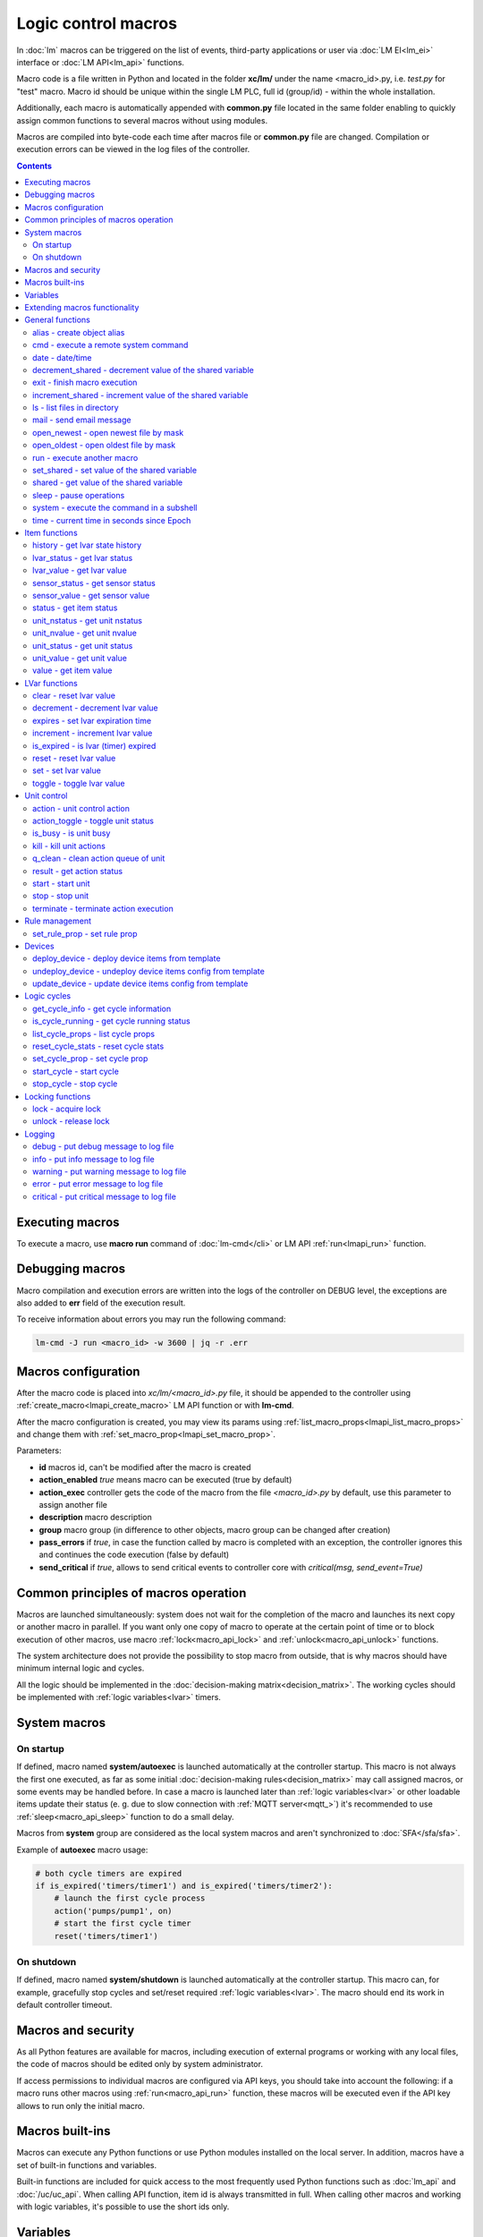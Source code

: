 Logic control macros
********************

In :doc:`lm` macros can be triggered on the list of events, third-party
applications or user via :doc:`LM EI<lm_ei>` interface or :doc:`LM API<lm_api>`
functions.

Macro code is a file written in Python and located in the folder **xc/lm/**
under the name <macro_id>.py, i.e. *test.py* for "test" macro. Macro id should
be unique within the single LM PLC, full id (group/id) - within the whole
installation.

Additionally, each macro is automatically appended with **common.py** file
located in the same folder enabling to quickly assign common functions to
several macros without using modules.

Macros are compiled into byte-code each time after macros file or **common.py**
file are changed. Compilation or execution errors can be viewed in the log
files of the controller.

.. contents::

Executing macros
================

To execute a macro, use **macro run** command of :doc:`lm-cmd</cli>` or LM API
:ref:`run<lmapi_run>` function.

Debugging macros
================

Macro compilation and execution errors are written into the logs of the
controller on DEBUG level, the exceptions are also added to **err** field of
the execution result.

To receive information about errors you may run the following command:

.. code-block:: bash

    lm-cmd -J run <macro_id> -w 3600 | jq -r .err

Macros configuration
====================

After the macro code is placed into *xc/lm/<macro_id>.py* file, it should be
appended to the controller using :ref:`create_macro<lmapi_create_macro>` LM API
function or with **lm-cmd**.

After the macro configuration is created, you may view its params using
:ref:`list_macro_props<lmapi_list_macro_props>` and change them with
:ref:`set_macro_prop<lmapi_set_macro_prop>`.

Parameters:

* **id** macros id, can't be modified after the macro is created
* **action_enabled** *true* means macro can be executed (true by default)
* **action_exec** controller gets the code of the macro from the file
  *<macro_id>.py* by default, use this parameter to assign another file
* **description** macro description
* **group** macro group (in difference to other objects, macro group can be
  changed after creation)
* **pass_errors** if *true*, in case the function called by macro is completed
  with an exception, the controller ignores this and continues the code
  execution (false by default)
* **send_critical** if *true*, allows to send critical events to controller
  core with *critical(msg, send_event=True)*

Common principles of macros operation
=====================================

Macros are launched simultaneously: system does not wait for the completion of
the macro and launches its next copy or another macro in parallel. If you want
only one copy of macro to operate at the certain point of time or to block
execution of other macros, use macro :ref:`lock<macro_api_lock>` and
:ref:`unlock<macro_api_unlock>` functions.

The system architecture does not provide the possibility to stop macro from
outside, that is why macros should have minimum internal logic and cycles.

All the logic should be implemented in the :doc:`decision-making
matrix<decision_matrix>`. The working cycles should be implemented with
:ref:`logic variables<lvar>` timers.

System macros
=============

On startup
----------

If defined, macro named **system/autoexec** is launched automatically at the
controller startup. This macro is not always the first one executed, as far as
some initial :doc:`decision-making rules<decision_matrix>` may call assigned
macros, or some events may be handled before. In case a macro is launched later
than :ref:`logic variables<lvar>` or other loadable items update their status
(e. g. due to slow connection with :ref:`MQTT server<mqtt_>`) it's recommended
to use :ref:`sleep<macro_api_sleep>` function to do a small delay.

Macros from **system** group are considered as the local system macros and
aren't synchronized to :doc:`SFA</sfa/sfa>`.

Example of **autoexec** macro usage:

.. code-block:: python

    # both cycle timers are expired
    if is_expired('timers/timer1') and is_expired('timers/timer2'):
        # launch the first cycle process
        action('pumps/pump1', on)
        # start the first cycle timer
        reset('timers/timer1')

On shutdown
-----------

If defined, macro named **system/shutdown** is launched automatically at the
controller startup. This macro can, for example, gracefully stop cycles and
set/reset required :ref:`logic variables<lvar>`. The macro should end its work
in default controller timeout.

Macros and security
===================

As all Python features are available for macros, including execution of
external programs or working with any local files, the code of macros should be
edited only by system administrator.

If access permissions to individual macros are configured via API keys, you
should take into account the following: if a macro runs other macros using
:ref:`run<macro_api_run>` function, these macros will be executed even if the
API key allows to run only the initial macro.

Macros built-ins
================

Macros can execute any Python functions or use Python modules installed on the
local server. In addition, macros have a set of built-in functions and
variables.

Built-in functions are included for quick access to the most frequently used
Python functions such as :doc:`lm_api` and :doc:`/uc/uc_api`. When calling
API function, item id is always transmitted in full. When calling other macros
and working with logic variables, it's possible to use the short ids only.

Variables
=========

Macros have the following built-in variables:

* **on** alias to integer *1*
* **off** alias to integer *0*
* **yes** alias to boolean *True*
* **no** alias to boolean *False*

* **_source** item generated the :doc:`event<decision_matrix>`, used by the
  system to call the macro. You may directly access the item and e.g. use its
  internal variables such as *_source.item_id*, *_source.full_id*,
  *_source.oid* etc.
* **_polldelay** controller poll delay
* **_timeout** controller default timeout
* **args** array list of arguments the macro is being executed with
* **kwargs** dict of keyword arguments the macro is being executed with
* **_0** current macro id (i.e. *'test'*)
* **_00** current macro full id (i.e. *'group1/test'*)
* **_1, _2, ... _9** first 9 arguments the macro is being executed with
* **lm_cvars** all :ref:`lm_cvars<lm_cvars>` variables
* **out** macro may use this variable to output the data which will be set to
  **out** field of the execution result
* **is_shutdown** if defined, contains a function which returns *True* if macro
  caller got shutdown/stop event (set by :doc:`logic cycle<cycles>`)

.. note::

    if macro arguments or lm_cvars are numbers, they are automatically converted
    to float type


Extending macros functionality
==============================

Macros function set can be extended with pre-made or custom :doc:`macro
extensions</lm/ext>`. As soon as extension is loaded, its functions become
available in all macros without a need to restart :doc:`LM PLC</lm/lm>`.

Also, macro can import any local Python module. The following modules are
pre-imported:

 * **json** `JSON processing <https://docs.python.org/3/library/json.html>`_
 * **os** standard `Python OS functions <https://docs.python.org/3/library/os.html>`_
 * **requests** `HTTP functions <http://docs.python-requests.org/en/master/>`_
 * **sys** `standard Python system functions <https://docs.python.org/3/library/sys.html>`_


.. _macro_api_cat_general:

General functions
=================



.. _macro_api_alias:

alias - create object alias
---------------------------



.. code-block:: python

    alias('rpush', 'roboger_local_push')

Parameters:

* **alias_obj** alias object
* **src_obj** source object

Returns:

True if alias is set. Doesn't raise any exceptions, safe to use in common files


.. _macro_api_cmd:

cmd - execute a remote system command
-------------------------------------

Executes a :ref:`command script<cmd>` on the server where the controller is installed.

.. code-block:: python

    r = cmd('uc/mws1-v1', 'test', wait=5)

Parameters:

* **controller_id** controller id to execute command on
* **command** name of the command script

Optionally:

* **args** string of command arguments, separated by spaces (passed to the script)
* **wait** wait (in seconds) before API call sends a response. This allows to try waiting until command finish
* **timeout** maximum time of command execution. If the command fails to finish within the specified time (in sec), it will be terminated

Returns:

Serialized command action object (dict)

.. code-block:: json

    {
        "args": [],
        "cmd": "test",
        "err": "some text to stderr\n",
        "exitcode": 0,
        "out": "test script start\nparam 1:  ( > 0 will generate \"failed\" status)\nparam 2: \nparam 3: \ndelay 3 sec\nscript finish\n",
        "status": "completed",
        "time": {
            "completed": 1553466937.5606368,
            "created": 1553466934.5421243,
            "running": 1553466934.5424464
        },
        "timeout": 5.0
    }

Raises:

* **ResourceNotFound** command script or controller is not found


.. _macro_api_date:

date - date/time
----------------



.. code-block:: python

    r = date()

Returns:

Serialized date/time object (dict)

.. code-block:: json

    {
        "day": 14,
        "hour": 0,
        "minute": 47,
        "month": 5,
        "second": 16,
        "timestamp": 1557787636.680612,
        "weekday": 1,
        "year": 2019
    }


.. _macro_api_decrement_shared:

decrement_shared - decrement value of the shared variable
---------------------------------------------------------

Decrement value of the variable, shared between controller macros. Initial value must be number

.. code-block:: python

    decrement_shared('counter1')

Parameters:

* **name** variable name


.. _macro_api_exit:

exit - finish macro execution
-----------------------------



.. code-block:: python

    exit(1)

Parameters:

* **code** macro exit code (default: 0, no errors)


.. _macro_api_increment_shared:

increment_shared - increment value of the shared variable
---------------------------------------------------------

Increment value of the variable, shared between controller macros. Initial value must be number

.. code-block:: python

    increment_shared('counter1')

Parameters:

* **name** variable name


.. _macro_api_ls:

ls - list files in directory
----------------------------

If recursive is true, the pattern "**" will match any files and zero or more directories and subdirectories.

.. code-block:: python

    r = ls('/opt/i/*.jpg')

Parameters:

* **mask** path and mask (e.g. /opt/data/\*.jpg)
* **recursive** if True, perform a recursive search

Returns:

dict with fields 'name' 'file', 'size' and 'time' { 'c': created, 'm': modified }

.. code-block:: json

    [
        {
            "file": "/opt/i/20170926_004347.jpg",
            "name": "20170926_004347.jpg",
            "size": 6464873,
            "time": {
                "c": 1553460493.280853,
                "m": 1506379536.0
            }
        },
        {
            "file": "/opt/i/20171017_095941.jpg",
            "name": "20171017_095941.jpg",
            "size": 1650389,
            "time": {
                "c": 1553460493.2968528,
                "m": 1510695841.0
            }
        },
        {
            "file": "/opt/i/20171029_194029.jpg",
            "name": "20171029_194029.jpg",
            "size": 3440296,
            "time": {
                "c": 1553460493.324853,
                "m": 1510695762.0
            }
        },
        {
            "file": "/opt/i/20170926_004334.jpg",
            "name": "20170926_004334.jpg",
            "size": 6523001,
            "time": {
                "c": 1553460493.1648533,
                "m": 1506379526.0
            }
        }
    ]


.. _macro_api_mail:

mail - send email message
-------------------------

The function uses *[mailer]* section of the :ref:`LM PLC configuration<lm_ini>` to get sender address and list of the recipients (if not specified).

.. code-block:: python

    mail(subject='we have a problem', text='sensor 5 is down')

Optionally:

* **subject** email subject
* **text** email text
* **rcp** recipient or array of the recipients

Raises:

* **FunctionFailed** mail is not sent


.. _macro_api_open_newest:

open_newest - open newest file by mask
--------------------------------------



.. code-block:: python

    i = open_newest('/opt/i/*.jpg', 'rb').read()
    print(r)

    None

Parameters:

* **mask** path and mask (e.g. /opt/data/\*.jpg)

Optionally:

* **mode** file open mode (default: 'r')

Returns:

file descriptor

Raises:

* **Exception** exceptions equal to Python "open" function


.. _macro_api_open_oldest:

open_oldest - open oldest file by mask
--------------------------------------



.. code-block:: python

    i = open_oldest('/opt/i/*.jpg', 'rb').read()
    print(r)

    None

Parameters:

* **mask** path and mask (e.g. /opt/data/\*.jpg)

Optionally:

* **mode** file open mode (default: 'r')

Returns:

file descriptor

Raises:

* **Exception** exceptions equal to Python "open" function


.. _macro_api_run:

run - execute another macro
---------------------------

Execute a macro with the specified arguments.

.. code-block:: python

    r = run('tests/test1', kwargs={'v1': 'test', 'v2': 999}, wait=2)

Parameters:

* **macro** macro id

Optionally:

* **args** macro arguments, array or space separated
* **kwargs** macro keyword arguments, name=value, comma separated or dict
* **wait** wait for the completion for the specified number of seconds
* **uuid** action UUID (will be auto generated if none specified)
* **priority** queue priority (default is 100, lower is better)

Returns:

Serialized macro action object (dict)

.. code-block:: json

    {
        "args": [],
        "err": "",
        "exitcode": 0,
        "item_group": "tests",
        "item_id": "test1",
        "item_oid": "lmacro:tests/test1",
        "item_type": "lmacro",
        "kwargs": {
            "v1": "test",
            "v2": 999
        },
        "out": "i am macro 1",
        "priority": 100,
        "status": "completed",
        "time": {
            "completed": 1553466277.50619,
            "created": 1553466277.5015311,
            "pending": 1553466277.502084,
            "queued": 1553466277.5031419,
            "running": 1553466277.5042534
        },
        "uuid": "f8dc24bf-bd50-4c2e-9728-9939807329f6"
    }

Raises:

* **ResourceNotFound** macro is not found


.. _macro_api_set_shared:

set_shared - set value of the shared variable
---------------------------------------------

Set value of the variable, shared between controller macros

.. code-block:: python

    set_shared('var1', 777)

Parameters:

* **name** variable name

Optionally:

* **value** value to set. If empty, varible is deleted


.. _macro_api_shared:

shared - get value of the shared variable
-----------------------------------------

Get value of the variable, shared between controller macros

.. code-block:: python

    r = shared('var1')
    print(r)

    777

Parameters:

* **name** variable name

Optionally:

* **default** value if variable doesn't exist

Returns:

variable value, None (or default) if variable doesn't exist


.. _macro_api_sleep:

sleep - pause operations
------------------------

Unlike standard time.sleep(...), breaks pause when controller shutdown event is received.

.. code-block:: python

    sleep(0.1)

Parameters:

* **t** number of seconds to sleep
* **safe** break on shutdown event (default is True)

Returns:

True if sleep is finished, False if shutdown event is received


.. _macro_api_system:

system - execute the command in a subshell
------------------------------------------



.. code-block:: python

    r = system('touch /tmp/1.dat')
    print(r)

    0

Returns:

shell exit code (0 - no error)


.. _macro_api_time:

time - current time in seconds since Epoch
------------------------------------------

Return the current time in seconds since the Epoch. Fractions of a second may be present if the system clock provides them.

.. code-block:: python

    r = time()
    print(r)

    1553461581.549374



.. _macro_api_cat_item:

Item functions
==============



.. _macro_api_history:

history - get lvar state history
--------------------------------



.. code-block:: python

    r = history('lvar:tests/test1', t_start='2019-03-24')

Parameters:

* **lvar_id** lvar ID, or multiple IDs (list or comma separated)

Optionally:

* **t_start** time frame start, ISO or Unix timestamp
* **t_end** time frame end, optional (default: current time), ISO or Unix timestamp
* **limit** limit history records
* **prop** item property ('status' or 'value'
* **time_format** time format, 'iso' or 'raw' (default) for timestamp
* **fill** fill frame with the specified interval (e.g. *1T* - 1 minute, *2H* - 2 hours etc.), optional. If specified, t_start is required
* **fmt** output format, 'list' (default) or 'dict'
* **db** :doc:`notifier</notifiers>` ID which keeps history for the specified item(s) (default: **db_1**)

Returns:

list of dicts or dict of lists

.. code-block:: json

    {
        "status": [
            1,
            1,
            1,
            1
        ],
        "t": [
            1553461864.9564857,
            1553461878.8139935,
            1553461883.1168087,
            1553461887.6495461
        ],
        "value": [
            0.0,
            0.0,
            1.0,
            1.0
        ]
    }


.. _macro_api_lvar_status:

lvar_status - get lvar status
-----------------------------



.. code-block:: python

    r = lvar_status('tests/test1')
    print(r)

    1

Parameters:

* **lvar_id** lvar id

Returns:

lvar status (integer)

Raises:

* **ResourceNotFound** lvar is not found


.. _macro_api_lvar_value:

lvar_value - get lvar value
---------------------------



.. code-block:: python

    r = lvar_value('tests/test1')
    print(r)

    1.0

Parameters:

* **lvar_id** lvar id

Returns:

lvar value


.. _macro_api_sensor_status:

sensor_status - get sensor status
---------------------------------



.. code-block:: python

    r = sensor_status('env/temp_test')
    print(r)

    1

Parameters:

* **sensor_id** sensor id

Returns:

sensor status (integer)

Raises:

* **ResourceNotFound** sensor is not found


.. _macro_api_sensor_value:

sensor_value - get sensor value
-------------------------------



.. code-block:: python

    r = sensor_value('env/temp_test')
    print(r)

    191.0

Parameters:

* **sensor_id** sensor id

Optionally:

* **default** value if null (default is empty string)

Returns:

sensor value

Raises:

* **ResourceNotFound** sensor is not found


.. _macro_api_status:

status - get item status
------------------------



.. code-block:: python

    r = status('unit:tests/unit1')
    print(r)

    0

Parameters:

* **item_id** item id (oid required)

Returns:

item status (integer)

Raises:

* **ResourceNotFound** item is not found


.. _macro_api_unit_nstatus:

unit_nstatus - get unit nstatus
-------------------------------

nstatus is the status which is set to unit after the current running action is completed.

the function may be called with an alias "nstatus(...)"

.. code-block:: python

    r = unit_nstatus('tests/unit1')
    print(r)

    0

Parameters:

* **unit_id** unit id

Returns:

unit nstatus (integer)

Raises:

* **ResourceNotFound** unit is not found


.. _macro_api_unit_nvalue:

unit_nvalue - get unit nvalue
-----------------------------

nvalue is the value which is set to unit after the current running action is completed.

the function may be called with an alias "nvalue(...)"

.. code-block:: python

    r = unit_nvalue('tests/unit1')
    print(r)



Parameters:

* **unit_id** unit id

Returns:

unit nvalue

Raises:

* **ResourceNotFound** unit is not found


.. _macro_api_unit_status:

unit_status - get unit status
-----------------------------



.. code-block:: python

    r = unit_status('tests/unit1')
    print(r)

    0

Parameters:

* **unit_id** unit id

Returns:

unit status (integer)

Raises:

* **ResourceNotFound** unit is not found


.. _macro_api_unit_value:

unit_value - get unit value
---------------------------



.. code-block:: python

    r = unit_value('tests/unit1')
    print(r)



Parameters:

* **unit_id** unit id

Optionally:

* **default** value if null (default is empty string)

Returns:

unit value

Raises:

* **ResourceNotFound** unit is not found


.. _macro_api_value:

value - get item value
----------------------



.. code-block:: python

    r = value('sensor:env/temp_test')
    print(r)

    191.0

Parameters:

* **item_id** item id (oid required)

Optionally:

* **default** value if null (default is empty string)

Returns:

item value

Raises:

* **ResourceNotFound** item is not found



.. _macro_api_cat_lvar:

LVar functions
==============



.. _macro_api_clear:

clear - reset lvar value
------------------------

Set lvar value to 0 or stop timer lvar (set timer status to 0)

.. code-block:: python

    clear('tests/test1')

Parameters:

* **lvar_id** lvar id

Raises:

* **FunctionFailed** lvar value set error
* **ResourceNotFound** lvar is not found


.. _macro_api_decrement:

decrement - decrement lvar value
--------------------------------

Decrement value of lvar. Initial value should be number

.. code-block:: python

    decrement('tests/test1')

Parameters:

* **lvar_id** lvar id

Raises:

* **FunctionFailed** lvar value decrement error
* **ResourceNotFound** lvar is not found


.. _macro_api_expires:

expires - set lvar expiration time
----------------------------------



.. code-block:: python

    expires('timers/timer1', 30)

Parameters:

* **lvar_id** lvar id

Optionally:

* **etime** time (in seconds), default is 0 (never expires)

Raises:

* **FunctionFailed** lvar expiration set error
* **ResourceNotFound** lvar is not found


.. _macro_api_increment:

increment - increment lvar value
--------------------------------

Increment value of lvar. Initial value should be number

.. code-block:: python

    increment('tests/test1')

Parameters:

* **lvar_id** lvar id

Raises:

* **FunctionFailed** lvar value increment error
* **ResourceNotFound** lvar is not found


.. _macro_api_is_expired:

is_expired - is lvar (timer) expired
------------------------------------



.. code-block:: python

    r = is_expired('nogroup/timer1')
    print(r)

    True

Parameters:

* **lvar_id** lvar id

Returns:

True, if timer is expired

Raises:

* **ResourceNotFound** lvar is not found


.. _macro_api_reset:

reset - reset lvar value
------------------------

Set lvar value to 1 or start lvar timer

.. code-block:: python

    reset('tests/test1')

Parameters:

* **lvar_id** lvar id

Raises:

* **FunctionFailed** lvar value set error
* **ResourceNotFound** lvar is not found


.. _macro_api_set:

set - set lvar value
--------------------



.. code-block:: python

    set('tests/test1', value=1)

Parameters:

* **lvar_id** lvar id

Optionally:

* **value** lvar value (if npt specified, lvar is set to null)

Raises:

* **FunctionFailed** lvar value set error
* **ResourceNotFound** lvar is not found


.. _macro_api_toggle:

toggle - toggle lvar value
--------------------------

Change lvar value to opposite boolean (0->1, 1->0)

.. code-block:: python

    toggle('tests/test1')

Parameters:

* **lvar_id** lvar id

Raises:

* **FunctionFailed** lvar value set error
* **ResourceNotFound** lvar is not found



.. _macro_api_cat_unit:

Unit control
============



.. _macro_api_action:

action - unit control action
----------------------------

The call is considered successful when action is put into the action queue of selected unit.

.. code-block:: python

    r = action('tests/unit1', status=1, wait=5)

Parameters:

* **unit_id** unit id
* **status** desired unit status

Optionally:

* **value** desired unit value
* **wait** wait for the completion for the specified number of seconds
* **uuid** action UUID (will be auto generated if none specified)
* **priority** queue priority (default is 100, lower is better)

Returns:

Serialized action object (dict)

.. code-block:: json

    {
        "err": "",
        "exitcode": 0,
        "item_group": "tests",
        "item_id": "unit1",
        "item_oid": "unit:tests/unit1",
        "item_type": "unit",
        "nstatus": 1,
        "nvalue": null,
        "out": "",
        "priority": 100,
        "status": "completed",
        "time": {
            "completed": 1553465690.0686338,
            "created": 1553465690.0547004,
            "pending": 1553465690.0549927,
            "queued": 1553465690.0553339,
            "running": 1553465690.0556705
        },
        "uuid": "17fc6650-4434-4605-974e-53591176b6ac"
    }

Raises:

* **FunctionFailed** action is "dead"
* **ResourceNotFound** unit is not found


.. _macro_api_action_toggle:

action_toggle - toggle unit status
----------------------------------

Create unit control action to toggle its status (1->0, 0->1). if using OID, you can also call "toggle(..)" with the same effect.

.. code-block:: python

    r = action_toggle('tests/unit1', wait=5)

Parameters:

* **unit_id** unit id

Optionally:

* **value** desired unit value
* **wait** wait for the completion for the specified number of seconds
* **uuid** action UUID (will be auto generated if none specified)
* **priority** queue priority (default is 100, lower is better)

Returns:

Serialized action object (dict)

.. code-block:: json

    {
        "err": "",
        "exitcode": 0,
        "item_group": "tests",
        "item_id": "unit1",
        "item_oid": "unit:tests/unit1",
        "item_type": "unit",
        "nstatus": 0,
        "nvalue": "",
        "out": "",
        "priority": 100,
        "status": "completed",
        "time": {
            "completed": 1553465690.1327171,
            "created": 1553465690.1081843,
            "pending": 1553465690.1084123,
            "queued": 1553465690.1089923,
            "running": 1553465690.1094682
        },
        "uuid": "0982213a-6c8f-4df3-8581-d1281d0f41dc"
    }

Raises:

* **FunctionFailed** action is "dead"
* **ResourceNotFound** unit is not found


.. _macro_api_is_busy:

is_busy - is unit busy
----------------------



.. code-block:: python

    r = is_busy('tests/unit1')
    print(r)

    False

Parameters:

* **unit_id** unit id

Returns:

True, if unit is busy (action is executed)

Raises:

* **ResourceNotFound** unit is not found


.. _macro_api_kill:

kill - kill unit actions
------------------------

Apart from canceling all queued commands, this function also terminates the current running action.

.. code-block:: python

    kill('tests/unit1')

Parameters:

* **unit_id** unit id

Raises:

* **ResourceNotFound** unit is not found


.. _macro_api_q_clean:

q_clean - clean action queue of unit
------------------------------------

Cancels all queued actions, keeps the current action running.

.. code-block:: python

    q_clean('tests/unit1')

Parameters:

* **unit_id** unit id

Raises:

* **ResourceNotFound** unit is not found


.. _macro_api_result:

result - get action status
--------------------------

Checks the result of the action by its UUID or returns the actions for the specified unit.

.. code-block:: python

    r = result(unit_id='tests/unit1')

Parameters:

* **unit_id** unit id or
* **uuid** action uuid

Optionally:

* **group** filter by unit group
* **status** filter by action status: Q for queued, R for running, F for finished

Returns:

list or single serialized action object

.. code-block:: json

    [
        {
            "err": "",
            "exitcode": 0,
            "item_group": "tests",
            "item_id": "unit1",
            "item_oid": "unit:tests/unit1",
            "item_type": "unit",
            "nstatus": 1,
            "nvalue": null,
            "out": "",
            "priority": 100,
            "status": "completed",
            "time": {
                "completed": 1553441469.549005,
                "created": 1553441469.5324786,
                "pending": 1553441469.5328996,
                "queued": 1553441469.5334597,
                "running": 1553441469.533866
            },
            "uuid": "fbfd9426-911e-4c40-9d59-4fd835723c98"
        },
        {
            "err": "",
            "exitcode": null,
            "item_group": "tests",
            "item_id": "unit1",
            "item_oid": "unit:tests/unit1",
            "item_type": "unit",
            "nstatus": 1,
            "nvalue": null,
            "out": "",
            "priority": 100,
            "status": "ignored",
            "time": {
                "created": 1553441793.621345,
                "ignored": 1553441793.623007,
                "pending": 1553441793.6215,
                "queued": 1553441793.622087
            },
            "uuid": "d62241b7-0c28-4f7a-80c4-07d40a876213"
        }
    ]

Raises:

* **ResourceNotFound** unit or action is not found


.. _macro_api_start:

start - start unit
------------------

Create unit control action to set its status to 1

.. code-block:: python

    r = start('tests/unit1', wait=5)

Parameters:

* **unit_id** unit id

Optionally:

* **value** desired unit value
* **wait** wait for the completion for the specified number of seconds
* **uuid** action UUID (will be auto generated if none specified)
* **priority** queue priority (default is 100, lower is better)

Returns:

Serialized action object (dict)

.. code-block:: json

    {
        "err": "",
        "exitcode": 0,
        "item_group": "tests",
        "item_id": "unit1",
        "item_oid": "unit:tests/unit1",
        "item_type": "unit",
        "nstatus": 1,
        "nvalue": null,
        "out": "",
        "priority": 100,
        "status": "completed",
        "time": {
            "completed": 1553460599.3041146,
            "created": 1553460599.2887182,
            "pending": 1553460599.2889755,
            "queued": 1553460599.289449,
            "running": 1553460599.2897608
        },
        "uuid": "50e1d476-dd3e-4d8f-8316-2f2248e82676"
    }

Raises:

* **FunctionFailed** action is "dead"
* **ResourceNotFound** unit is not found


.. _macro_api_stop:

stop - stop unit
----------------

Create unit control action to set its status to 0

.. code-block:: python

    r = stop('tests/unit1', wait=5)

Parameters:

* **unit_id** unit id

Optionally:

* **value** desired unit value
* **wait** wait for the completion for the specified number of seconds
* **uuid** action UUID (will be auto generated if none specified)
* **priority** queue priority (default is 100, lower is better)

Returns:

Serialized action object (dict)

.. code-block:: json

    {
        "err": "",
        "exitcode": 0,
        "item_group": "tests",
        "item_id": "unit1",
        "item_oid": "unit:tests/unit1",
        "item_type": "unit",
        "nstatus": 0,
        "nvalue": null,
        "out": "",
        "priority": 100,
        "status": "completed",
        "time": {
            "completed": 1553460599.346349,
            "created": 1553460599.3321738,
            "pending": 1553460599.3323255,
            "queued": 1553460599.332741,
            "running": 1553460599.3330808
        },
        "uuid": "aff93ac7-78d6-497f-aa31-4eb45823c1f7"
    }

Raises:

* **FunctionFailed** action is "dead"
* **ResourceNotFound** unit is not found


.. _macro_api_terminate:

terminate - terminate action execution
--------------------------------------

Terminates or cancel the action if it is still queued

.. code-block:: python

    try:
    terminate(unit_id='tests/unit1')
    except ResourceNotFound:
    print('no action running')

Parameters:

* **unit_id** action uuid or
* **uuid** unit id

Raises:

* **ResourceNotFound** if unit/action is not found or action is already finished



.. _macro_api_cat_rule:

Rule management
===============



.. _macro_api_set_rule_prop:

set_rule_prop - set rule prop
-----------------------------



.. code-block:: python

    set_rule_prop('28af95b2-e087-47b3-a6cd-15fe21d06c4a', 'condition', 'x < 5')

Parameters:

* **rule_id** rule id (uuid)
* **prop** property to set
* **value** value to set

Optionally:

* **save** save rule config after the operation

Raises:

* **ResourceNotFound** rule is not found



.. _macro_api_cat_device:

Devices
=======



.. _macro_api_deploy_device:

deploy_device - deploy device items from template
-------------------------------------------------

Deploys the :ref:`device<device>` from the specified template.

.. code-block:: python

    deploy_device('uc/mws1-v1', 'device1', cfg={ 'ID': 5 })

Parameters:

* **controller_id** controller id to deploy device on
* **device_tpl** device template (*runtime/tpl/<TEMPLATE>.yml|yaml|json*, without extension)

Optionally:

* **cfg** device config (*var=value*, comma separated or dict)
* **save** save items configuration on disk immediately after operation

Raises:

* **ResourceNotFound** device template or controller is not found
* **FunctionFailed** device deploy error


.. _macro_api_undeploy_device:

undeploy_device - undeploy device items config from template
------------------------------------------------------------



.. code-block:: python

    undeploy_device('uc/mws1-v1', 'device1', cfg={ 'ID': 5 })

Parameters:

* **controller_id** controller id to deploy device on
* **device_tpl** device template (*runtime/tpl/<TEMPLATE>.yml|yaml|json*, without extension)

Optionally:

* **cfg** device config (*var=value*, comma separated or dict)

Raises:

* **ResourceNotFound** device template or controller is not found


.. _macro_api_update_device:

update_device - update device items config from template
--------------------------------------------------------



.. code-block:: python

    update_device('uc/mws1-v1', 'device1', cfg={ 'ID': 5 })

Parameters:

* **controller_id** controller id to deploy device on
* **device_tpl** device template (*runtime/tpl/<TEMPLATE>.yml|yaml|json*, without extension)

Optionally:

* **cfg** device config (*var=value*, comma separated or dict)
* **save** save items configuration on disk immediately after operation

Raises:

* **ResourceNotFound** device template or controller is not found
* **FunctionFailed** device update error



.. _macro_api_cat_cycle:

Logic cycles
============



.. _macro_api_get_cycle_info:

get_cycle_info - get cycle information
--------------------------------------



.. code-block:: python

    r = get_cycle_info('tests/cycle1')

Parameters:

* **cycle_id** cycle id

Returns:

dict with cycle information

.. code-block:: json

    {
        "avg": 0.01,
        "description": "",
        "full_id": "tests/cycle1",
        "group": "tests",
        "ict": 20,
        "id": "cycle1",
        "interval": 0.01,
        "iterations": 0,
        "macro": "tests/test",
        "oid": "lcycle:tests/cycle1",
        "on_error": null,
        "status": 0,
        "type": "lcycle",
        "value": "0,0.0100,"
    }

Raises:

* **ResourceNotFound** cycle is not found


.. _macro_api_is_cycle_running:

is_cycle_running - get cycle running status
-------------------------------------------



.. code-block:: python

    r = is_cycle_running('tests/cycle1')
    print(r)

    True

Parameters:

* **cycle_id** cycle id

Returns:

True if cycle is runing

Raises:

* **ResourceNotFound** cycle is not found


.. _macro_api_list_cycle_props:

list_cycle_props - list cycle props
-----------------------------------



.. code-block:: python

    r = list_cycle_props('tests/cycle1')

Parameters:

* **cycle_id** cycle id

Returns:

dict with cycle props

.. code-block:: json

    {
        "autostart": false,
        "description": "",
        "ict": 20,
        "interval": 0.01,
        "macro": "tests/test",
        "on_error": null
    }

Raises:

* **ResourceNotFound** cycle is not found


.. _macro_api_reset_cycle_stats:

reset_cycle_stats - reset cycle stats
-------------------------------------



.. code-block:: python

    reset_cycle_stats('tests/cycle1')

Parameters:

* **cycle_id** cycle id

Raises:

* **ResourceNotFound** cycle is not found


.. _macro_api_set_cycle_prop:

set_cycle_prop - set cycle prop
-------------------------------



.. code-block:: python

    set_cycle_prop('tests/cycle1', 'ict', 20)

Parameters:

* **cycle_id** cycle id
* **prop** property to set
* **value** value to set

Optionally:

* **save** save cycle config after the operation

Raises:

* **ResourceNotFound** cycle is not found


.. _macro_api_start_cycle:

start_cycle - start cycle
-------------------------



.. code-block:: python

    start_cycle('tests/cycle1')

Parameters:

* **cycle_id** cycle id

Raises:

* **ResourceNotFound** cycle is not found


.. _macro_api_stop_cycle:

stop_cycle - stop cycle
-----------------------



.. code-block:: python

    stop_cycle('tests/cycle1', wait=True)

Parameters:

* **cycle_id** cycle id

Optionally:

* **wait** wait for cycle stop (default is False)

Raises:

* **ResourceNotFound** cycle is not found



.. _macro_api_cat_lock:

Locking functions
=================



.. _macro_api_lock:

lock - acquire lock
-------------------



.. code-block:: python

    lock('lock1', expires=1)

Parameters:

* **l** lock id

Optionally:

* **timeout** max timeout to wait
* **expires** time after which token is automatically unlocked (if absent, token may be unlocked only via unlock function)

Returns:

True if lock is acquired

Raises:

* **FunctionFailed** function failed to acquire lock


.. _macro_api_unlock:

unlock - release lock
---------------------

Releases the previously acquired lock.

.. code-block:: python

    unlock('lock1')

Parameters:

* **l** lock id

Returns:

True if lock is released

Raises:

* **ResourceNotFound** lock is not found
* **FunctionFailed** function failed to release lock



.. _macro_api_cat_log:

Logging
=======



.. _macro_api_debug:

debug - put debug message to log file
-------------------------------------



.. code-block:: python

    debug('this is a test debug message')

Parameters:

* **m** message text


.. _macro_api_info:

info - put info message to log file
-----------------------------------

Additionally, print() function is alias to info()

.. code-block:: python

    info('this is a test debug message')

Parameters:

* **m** message text


.. _macro_api_warning:

warning - put warning message to log file
-----------------------------------------



.. code-block:: python

    info('this is a test debug message')

Parameters:

* **m** message text


.. _macro_api_error:

error - put error message to log file
-------------------------------------



.. code-block:: python

    error('this is a test debug message')

Parameters:

* **m** message text


.. _macro_api_critical:

critical - put critical message to log file
-------------------------------------------



.. code-block:: python

    critical('this is a test debug message')

Parameters:

* **m** message text

Optionally:

* **send_event** if True, critical event to core is sent (requires send_critical=true in macro props)


